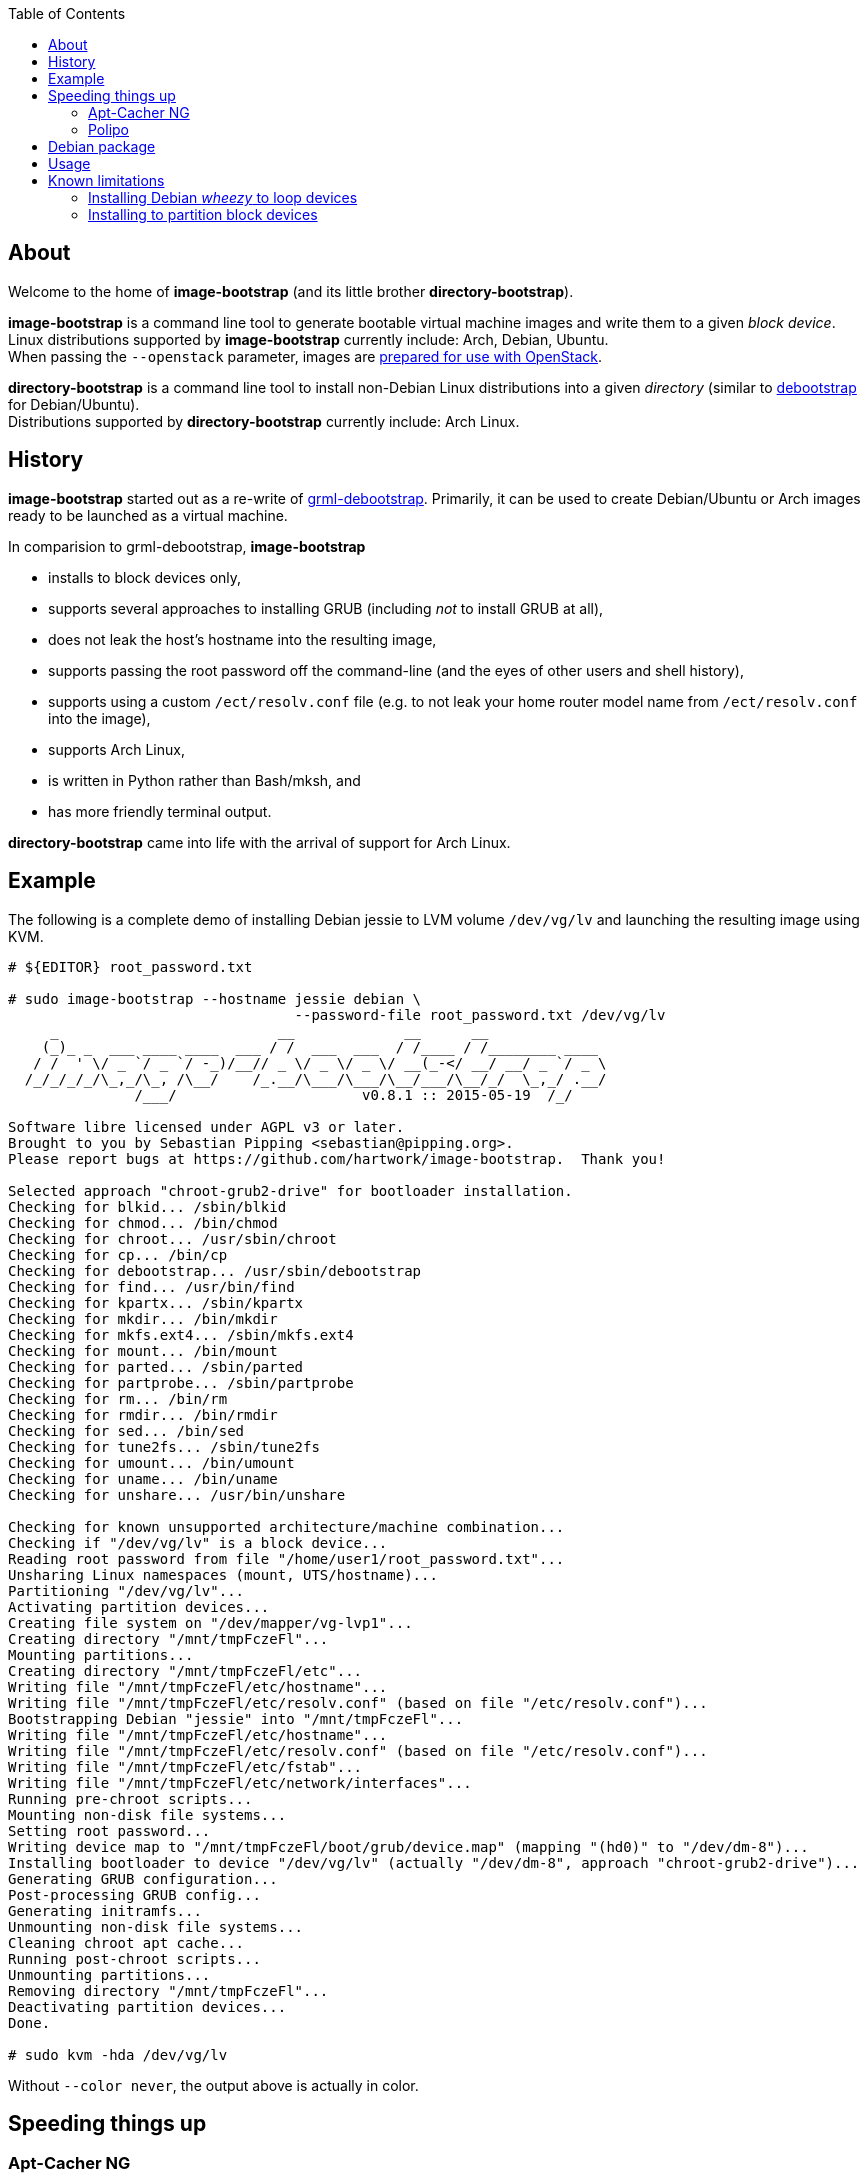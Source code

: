 :toc:


About
-----
Welcome to the home of *image-bootstrap* (and its little brother *directory-bootstrap*).

*image-bootstrap* is a command line tool to generate bootable virtual machine images
and write them to a given _block device_. +
Linux distributions supported by *image-bootstrap* currently include:
Arch, Debian, Ubuntu. +
When passing the `--openstack` parameter, images are
http://docs.openstack.org/image-guide/content/ch_openstack_images.html[prepared for use with OpenStack].

*directory-bootstrap* is a command line tool to install non-Debian Linux distributions
into a given _directory_ (similar to https://wiki.debian.org/Debootstrap[debootstrap]
for Debian/Ubuntu). +
Distributions supported by *directory-bootstrap* currently include:
Arch Linux.


History
-------
*image-bootstrap* started out as a re-write of
https://github.com/grml/grml-debootstrap[grml-debootstrap].
Primarily, it can be used to create Debian/Ubuntu or Arch images ready to be launched as a virtual machine.

In comparision to grml-debootstrap, *image-bootstrap*

 * installs to block devices only,

 * supports several approaches to installing GRUB (including _not_ to install GRUB at all),

 * does not leak the host's hostname into the resulting image,

 * supports passing the root password off the command-line
   (and the eyes of other users and shell history),

 * supports using a custom `/ect/resolv.conf` file
   (e.g. to not leak your home router model name from `/ect/resolv.conf` into the image),

 * supports Arch Linux,

 * is written in Python rather than Bash/mksh, and

 * has more friendly terminal output.

*directory-bootstrap* came into life with the arrival of support for Arch Linux.


Example
-------
The following is a complete demo of installing Debian jessie to LVM volume `/dev/vg/lv`
and launching the resulting image using KVM.
------------------------------------------------------------------------------------------
# ${EDITOR} root_password.txt

# sudo image-bootstrap --hostname jessie debian \
                                  --password-file root_password.txt /dev/vg/lv
     _                          __             __      __               
    (_)_ _  ___ ____ ____  ___ / /  ___  ___  / /____ / /________ ____  
   / /  ' \/ _ `/ _ `/ -_)/__// _ \/ _ \/ _ \/ __(_-</ __/ __/ _ `/ _ \ 
  /_/_/_/_/\_,_/\_, /\__/    /_.__/\___/\___/\__/___/\__/_/  \_,_/ .__/ 
               /___/                      v0.8.1 :: 2015-05-19  /_/     

Software libre licensed under AGPL v3 or later.
Brought to you by Sebastian Pipping <sebastian@pipping.org>.
Please report bugs at https://github.com/hartwork/image-bootstrap.  Thank you!

Selected approach "chroot-grub2-drive" for bootloader installation.
Checking for blkid... /sbin/blkid
Checking for chmod... /bin/chmod
Checking for chroot... /usr/sbin/chroot
Checking for cp... /bin/cp
Checking for debootstrap... /usr/sbin/debootstrap
Checking for find... /usr/bin/find
Checking for kpartx... /sbin/kpartx
Checking for mkdir... /bin/mkdir
Checking for mkfs.ext4... /sbin/mkfs.ext4
Checking for mount... /bin/mount
Checking for parted... /sbin/parted
Checking for partprobe... /sbin/partprobe
Checking for rm... /bin/rm
Checking for rmdir... /bin/rmdir
Checking for sed... /bin/sed
Checking for tune2fs... /sbin/tune2fs
Checking for umount... /bin/umount
Checking for uname... /bin/uname
Checking for unshare... /usr/bin/unshare

Checking for known unsupported architecture/machine combination...
Checking if "/dev/vg/lv" is a block device...
Reading root password from file "/home/user1/root_password.txt"...
Unsharing Linux namespaces (mount, UTS/hostname)...
Partitioning "/dev/vg/lv"...
Activating partition devices...
Creating file system on "/dev/mapper/vg-lvp1"...
Creating directory "/mnt/tmpFczeFl"...
Mounting partitions...
Creating directory "/mnt/tmpFczeFl/etc"...
Writing file "/mnt/tmpFczeFl/etc/hostname"...
Writing file "/mnt/tmpFczeFl/etc/resolv.conf" (based on file "/etc/resolv.conf")...
Bootstrapping Debian "jessie" into "/mnt/tmpFczeFl"...
Writing file "/mnt/tmpFczeFl/etc/hostname"...
Writing file "/mnt/tmpFczeFl/etc/resolv.conf" (based on file "/etc/resolv.conf")...
Writing file "/mnt/tmpFczeFl/etc/fstab"...
Writing file "/mnt/tmpFczeFl/etc/network/interfaces"...
Running pre-chroot scripts...
Mounting non-disk file systems...
Setting root password...
Writing device map to "/mnt/tmpFczeFl/boot/grub/device.map" (mapping "(hd0)" to "/dev/dm-8")...
Installing bootloader to device "/dev/vg/lv" (actually "/dev/dm-8", approach "chroot-grub2-drive")...
Generating GRUB configuration...
Post-processing GRUB config...
Generating initramfs...
Unmounting non-disk file systems...
Cleaning chroot apt cache...
Running post-chroot scripts...
Unmounting partitions...
Removing directory "/mnt/tmpFczeFl"...
Deactivating partition devices...
Done.

# sudo kvm -hda /dev/vg/lv
------------------------------------------------------------------------------------------

Without `--color never`, the output above is actually in color.


Speeding things up
------------------

Apt-Cacher NG
~~~~~~~~~~~~~
When creating multiple images,
a local instance of https://www.unix-ag.uni-kl.de/~bloch/acng/[Apt-Cacher NG] and
passing `--mirror http://localhost:3142/debian` to *image-bootstrap* may come in handy.

Polipo
~~~~~~
For a distribution-agnostic cache, using
https://github.com/jech/polipo[Polipo] can greatly speed up consecutive runs.
Invoke *image-bootstrap* with
------------------------------------------------------------------------------------------
# http_proxy=http://127.0.0.1:8123/ image-bootstrap ...
------------------------------------------------------------------------------------------
when using Polipo with default port configuration.


Debian package
--------------
As long as *image-bootstrap* as not available _in_ Debian, you can
make an *image-bootstrap* Debian package yourself easily from Git as follows:

------------------------------------------------------------------------------------------
# git clone https://github.com/hartwork/image-bootstrap.git
Cloning into 'image-bootstrap'...
[..]

# make -C image-bootstrap/ deb
[..]

# ls *.deb
image-bootstrap_0.8.1_all.deb

# sudo dpkg -i image-bootstrap_0.8.1_all.deb
[..]
------------------------------------------------------------------------------------------


Usage
-----

In general, the usage is:
------------------------------------------------------------------------------------------
image-bootstrap [..] DISTRIBUTION [..] DEVICE
------------------------------------------------------------------------------------------
or
------------------------------------------------------------------------------------------
image-bootstrap --hostname NAME [DISTRO_AGNOSTIC] DISTRIBUTION [DISTRO_SPECIFIC] DEVICE
------------------------------------------------------------------------------------------
in a bit more detail.


A dump of the current `--help` output would be:
------------------------------------------------------------------------------------------
# image-bootstrap --help
usage: image-bootstrap [-h] [--version] [--color {never,always,auto}]
                       [--debug] [--quiet] [--verbose] [--arch ARCHITECTURE]
                       [--bootloader {auto,chroot-grub2-device,chroot-grub2-drive,host-grub2-device,host-grub2-drive,none}]
                       [--bootloader-force] [--hostname NAME] [--openstack]
                       [--password PASSWORD | --password-file FILE]
                       [--resolv-conf FILE] [--disk-id ID]
                       [--first-partition-uuid UUID] [--scripts-pre DIRECTORY]
                       [--scripts-chroot DIRECTORY] [--scripts-post DIRECTORY]
                       [--grub2-install COMMAND]
                       DISTRIBUTION ... DEVICE

Command line tool for creating bootable virtual machine images

positional arguments:
  DEVICE                block device to install to

optional arguments:
  -h, --help            show this help message and exit
  --version             show program's version number and exit

text output configuration:
  --color {never,always,auto}
                        toggle output color (default: auto)
  --debug               enable debugging
  --quiet               limit output to error messages
  --verbose             increase verbosity

machine configuration:
  --arch ARCHITECTURE   architecture (e.g. amd64)
  --bootloader {auto,chroot-grub2-device,chroot-grub2-drive,host-grub2-device,host-grub2-drive,none}
                        approach to take during bootloader installation
                        (default: auto)
  --bootloader-force    apply more force when installing bootloader (default:
                        disabled)
  --hostname NAME       hostname to set (default: "machine")
  --openstack           prepare for use with OpenStack (default: disabled)
  --password PASSWORD   root password to set (default: password log-in
                        disabled)
  --password-file FILE  file to read root password from (default: password
                        log-in disabled)
  --resolv-conf FILE    file to copy nameserver entries from (default:
                        /etc/resolv.conf)
  --disk-id ID          specific disk identifier to apply, e.g. 0x12345678
  --first-partition-uuid UUID
                        specific UUID to apply to first partition, e.g.
                        c1b9d5a2-f162-11cf-9ece-0020afc76f16

script integration:
  --scripts-pre DIRECTORY
                        scripts to run prior to chrooting phase, in
                        alphabetical order
  --scripts-chroot DIRECTORY
                        scripts to run during chrooting phase, in alphabetical
                        order
  --scripts-post DIRECTORY
                        scripts to run after chrooting phase, in alphabetical
                        order

command names:
  --grub2-install COMMAND
                        override grub2-install command

subcommands (choice of distribution):
  Run "image-bootstrap DISTRIBUTION --help" for details on options specific to that distribution.

  DISTRIBUTION          choice of distribution, pick from:
    arch                Arch Linux
    debian              Debian GNU/Linux
    ubuntu              Ubuntu

     _                          __             __      __               
    (_)_ _  ___ ____ ____  ___ / /  ___  ___  / /____ / /________ ____  
   / /  ' \/ _ `/ _ `/ -_)/__// _ \/ _ \/ _ \/ __(_-</ __/ __/ _ `/ _ \ 
  /_/_/_/_/\_,_/\_, /\__/    /_.__/\___/\___/\__/___/\__/_/  \_,_/ .__/ 
               /___/                      v0.8.1 :: 2015-05-19  /_/     

Software libre licensed under AGPL v3 or later.
Brought to you by Sebastian Pipping <sebastian@pipping.org>.
Please report bugs at https://github.com/hartwork/image-bootstrap.  Thank you!
------------------------------------------------------------------------------------------

To show options specific to Debian, run ..

------------------------------------------------------------------------------------------
# image-bootstrap debian --help
usage: image-bootstrap debian [-h] [--debootstrap COMMAND] [--release RELEASE]
                              [--mirror URL] [--debootstrap-opt OPTION]

optional arguments:
  -h, --help            show this help message and exit
  --release RELEASE     specify Debian release (default: jessie)
  --mirror URL          specify Debian mirror to use (e.g.
                        http://localhost:3142/debian for a local instance of
                        apt-cacher-ng; default: http://http.debian.net/debian)
  --debootstrap-opt OPTION
                        option to pass to debootstrap, in addition; can be
                        passed several times; use with --debootstrap-opt=...
                        syntax, i.e. with "="

command names:
  --debootstrap COMMAND
                        override debootstrap command
------------------------------------------------------------------------------------------


Known limitations
-----------------

Installing Debian _wheezy_ to loop devices
~~~~~~~~~~~~~~~~~~~~~~~~~~~~~~~~~~~~~~~~~~
GRUB 1.99 has trouble installing to loop devices.
As a result, using *image-bootstrap* to install e.g. Debian _wheezy_ to a loop device
requires

 . bootloader approach `host-grub2-device` or `host-grub2-drive` and

 . a more recent version of GRUB 2.x on the system running *image-bootstrap*.


Installing to partition block devices
~~~~~~~~~~~~~~~~~~~~~~~~~~~~~~~~~~~~~
Linux does not like partitions in partitions much.
It can be tricked using device mapper, though.

This is how to install to a partition using another partition as a temporary target.
The temporary target must

 * be 2 GiB in space or more (to hold the whole distribution) and

 * smaller or equal than the actualy target (for the later copy to work).

------------------------------------------------------------------------------------------
# dmsetup create dm-linear-vda4 --table "0 $(blockdev --getsz /dev/vda4) linear /dev/vda4 0"
# image-bootstrap --openstack arch /dev/mapper/dm-linear-vda4
# partprobe /dev/mapper/dm-linear-vda4
# pv /dev/mapper/dm-linear-vda4p1 > /dev/vda2
# dmsetup remove dm-linear-vda4p1
# dmsetup remove dm-linear-vda4
------------------------------------------------------------------------------------------
(`/dev/vda2` is the real target, `/dev/vda4` the temporary one.)

There are other ways to achieve the same.
